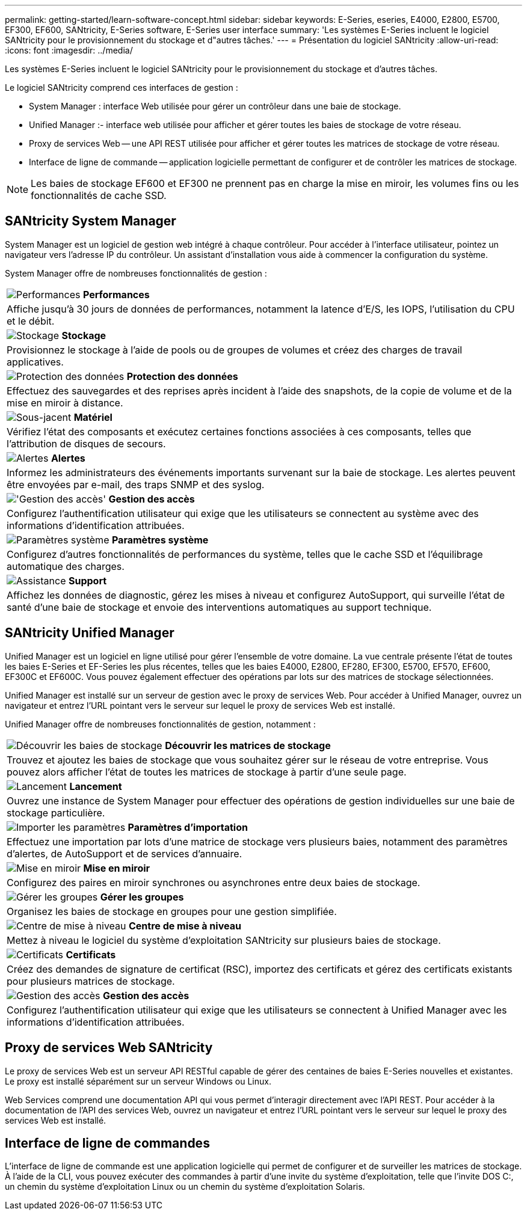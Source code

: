---
permalink: getting-started/learn-software-concept.html 
sidebar: sidebar 
keywords: E-Series, eseries, E4000, E2800, E5700, EF300, EF600, SANtricity, E-Series software, E-Series user interface 
summary: 'Les systèmes E-Series incluent le logiciel SANtricity pour le provisionnement du stockage et d"autres tâches.' 
---
= Présentation du logiciel SANtricity
:allow-uri-read: 
:icons: font
:imagesdir: ../media/


[role="lead"]
Les systèmes E-Series incluent le logiciel SANtricity pour le provisionnement du stockage et d'autres tâches.

Le logiciel SANtricity comprend ces interfaces de gestion :

* System Manager : interface Web utilisée pour gérer un contrôleur dans une baie de stockage.
* Unified Manager :- interface web utilisée pour afficher et gérer toutes les baies de stockage de votre réseau.
* Proxy de services Web -- une API REST utilisée pour afficher et gérer toutes les matrices de stockage de votre réseau.
* Interface de ligne de commande -- application logicielle permettant de configurer et de contrôler les matrices de stockage.



NOTE: Les baies de stockage EF600 et EF300 ne prennent pas en charge la mise en miroir, les volumes fins ou les fonctionnalités de cache SSD.



== SANtricity System Manager

System Manager est un logiciel de gestion web intégré à chaque contrôleur. Pour accéder à l'interface utilisateur, pointez un navigateur vers l'adresse IP du contrôleur. Un assistant d'installation vous aide à commencer la configuration du système.

System Manager offre de nombreuses fonctionnalités de gestion :

|===


 a| 
image:../media/sam1130_icon_performance.gif["Performances"] *Performances*
 a| 
Affiche jusqu'à 30 jours de données de performances, notamment la latence d'E/S, les IOPS, l'utilisation du CPU et le débit.



 a| 
image:../media/sam1130_icon_volumes.gif["Stockage"] *Stockage*
 a| 
Provisionnez le stockage à l'aide de pools ou de groupes de volumes et créez des charges de travail applicatives.



 a| 
image:../media/sam1130_icon_async_mirroring.gif["Protection des données"] *Protection des données*
 a| 
Effectuez des sauvegardes et des reprises après incident à l'aide des snapshots, de la copie de volume et de la mise en miroir à distance.



 a| 
image:../media/sam1130_icon_controllers.gif["Sous-jacent"] *Matériel*
 a| 
Vérifiez l'état des composants et exécutez certaines fonctions associées à ces composants, telles que l'attribution de disques de secours.



 a| 
image:../media/sam1130_icon_alerts.gif["Alertes"] *Alertes*
 a| 
Informez les administrateurs des événements importants survenant sur la baie de stockage. Les alertes peuvent être envoyées par e-mail, des traps SNMP et des syslog.



 a| 
image:../media/sam1140_icon_active_directory.gif["'Gestion des accès'"] *Gestion des accès*
 a| 
Configurez l'authentification utilisateur qui exige que les utilisateurs se connectent au système avec des informations d'identification attribuées.



 a| 
image:../media/sam1130_icon_settings.gif["Paramètres système"] *Paramètres système*
 a| 
Configurez d'autres fonctionnalités de performances du système, telles que le cache SSD et l'équilibrage automatique des charges.



 a| 
image:../media/sam1130_icon_support.gif["Assistance"] *Support*
 a| 
Affichez les données de diagnostic, gérez les mises à niveau et configurez AutoSupport, qui surveille l'état de santé d'une baie de stockage et envoie des interventions automatiques au support technique.

|===


== SANtricity Unified Manager

Unified Manager est un logiciel en ligne utilisé pour gérer l'ensemble de votre domaine. La vue centrale présente l'état de toutes les baies E-Series et EF-Series les plus récentes, telles que les baies E4000, E2800, EF280, EF300, E5700, EF570, EF600, EF300C et EF600C. Vous pouvez également effectuer des opérations par lots sur des matrices de stockage sélectionnées.

Unified Manager est installé sur un serveur de gestion avec le proxy de services Web. Pour accéder à Unified Manager, ouvrez un navigateur et entrez l'URL pointant vers le serveur sur lequel le proxy de services Web est installé.

Unified Manager offre de nombreuses fonctionnalités de gestion, notamment :

|===


 a| 
image:../media/artboard_9.png["Découvrir les baies de stockage"] *Découvrir les matrices de stockage*
 a| 
Trouvez et ajoutez les baies de stockage que vous souhaitez gérer sur le réseau de votre entreprise. Vous pouvez alors afficher l'état de toutes les matrices de stockage à partir d'une seule page.



 a| 
image:../media/artboard_11.png["Lancement"] *Lancement*
 a| 
Ouvrez une instance de System Manager pour effectuer des opérations de gestion individuelles sur une baie de stockage particulière.



 a| 
image:../media/sam1130_icon_system.gif["Importer les paramètres"] *Paramètres d'importation*
 a| 
Effectuez une importation par lots d'une matrice de stockage vers plusieurs baies, notamment des paramètres d'alertes, de AutoSupport et de services d'annuaire.



 a| 
image:../media/sam1130_icon_async_mirroring.gif["Mise en miroir"] *Mise en miroir*
 a| 
Configurez des paires en miroir synchrones ou asynchrones entre deux baies de stockage.



 a| 
image:../media/artboard_10.png["Gérer les groupes"] *Gérer les groupes*
 a| 
Organisez les baies de stockage en groupes pour une gestion simplifiée.



 a| 
image:../media/sam1130_icon_upgrade_center.gif["Centre de mise à niveau"] *Centre de mise à niveau*
 a| 
Mettez à niveau le logiciel du système d'exploitation SANtricity sur plusieurs baies de stockage.



 a| 
image:../media/sam1140_icon_certs.gif["Certificats"] *Certificats*
 a| 
Créez des demandes de signature de certificat (RSC), importez des certificats et gérez des certificats existants pour plusieurs matrices de stockage.



 a| 
image:../media/sam1140_icon_active_directory.gif["Gestion des accès"] *Gestion des accès*
 a| 
Configurez l'authentification utilisateur qui exige que les utilisateurs se connectent à Unified Manager avec les informations d'identification attribuées.

|===


== Proxy de services Web SANtricity

Le proxy de services Web est un serveur API RESTful capable de gérer des centaines de baies E-Series nouvelles et existantes. Le proxy est installé séparément sur un serveur Windows ou Linux.

Web Services comprend une documentation API qui vous permet d'interagir directement avec l'API REST. Pour accéder à la documentation de l'API des services Web, ouvrez un navigateur et entrez l'URL pointant vers le serveur sur lequel le proxy des services Web est installé.



== Interface de ligne de commandes

L'interface de ligne de commande est une application logicielle qui permet de configurer et de surveiller les matrices de stockage. À l'aide de la CLI, vous pouvez exécuter des commandes à partir d'une invite du système d'exploitation, telle que l'invite DOS C:, un chemin du système d'exploitation Linux ou un chemin du système d'exploitation Solaris.
